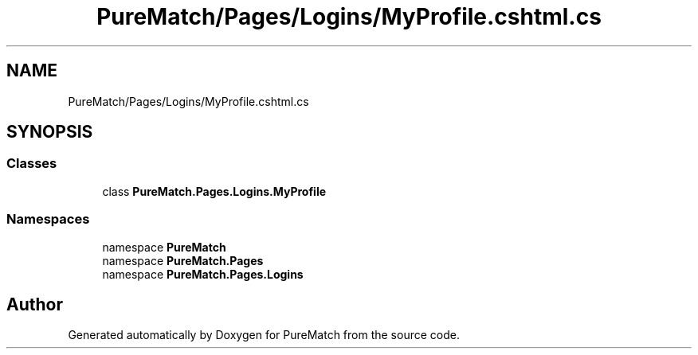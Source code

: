 .TH "PureMatch/Pages/Logins/MyProfile.cshtml.cs" 3 "PureMatch" \" -*- nroff -*-
.ad l
.nh
.SH NAME
PureMatch/Pages/Logins/MyProfile.cshtml.cs
.SH SYNOPSIS
.br
.PP
.SS "Classes"

.in +1c
.ti -1c
.RI "class \fBPureMatch\&.Pages\&.Logins\&.MyProfile\fP"
.br
.in -1c
.SS "Namespaces"

.in +1c
.ti -1c
.RI "namespace \fBPureMatch\fP"
.br
.ti -1c
.RI "namespace \fBPureMatch\&.Pages\fP"
.br
.ti -1c
.RI "namespace \fBPureMatch\&.Pages\&.Logins\fP"
.br
.in -1c
.SH "Author"
.PP 
Generated automatically by Doxygen for PureMatch from the source code\&.
